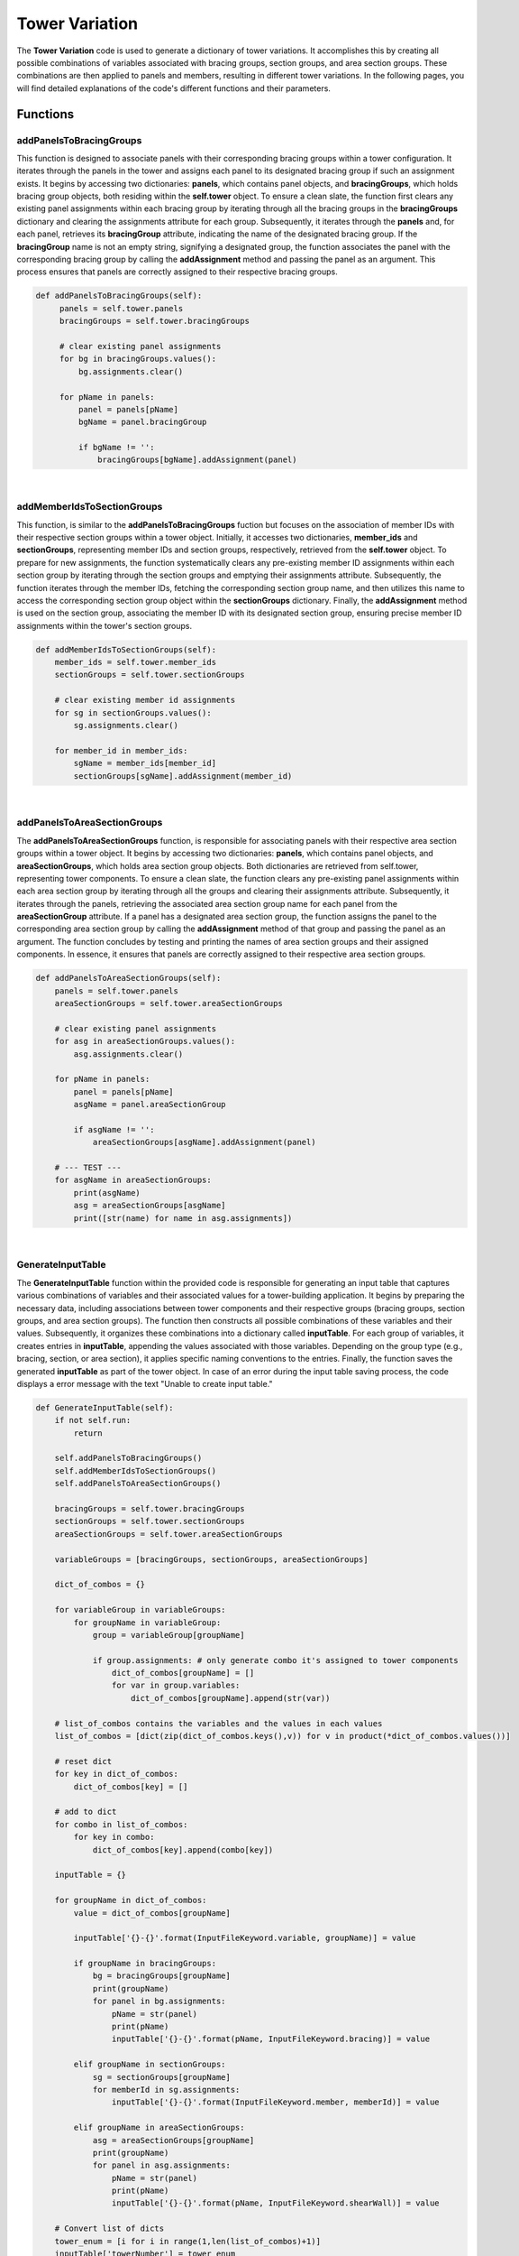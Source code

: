 Tower Variation
===============
The **Tower Variation** code is used to generate a dictionary of tower variations. It accomplishes this by creating all possible combinations of variables associated with bracing groups, section groups, and area section groups. These combinations are then applied to panels and members, resulting in different tower variations. In the following pages, you will find detailed explanations of the code's different functions and their parameters.

Functions
----------

addPanelsToBracingGroups
~~~~~~~~~~~~~~~~~~~~~~~~~~
This function is designed to associate panels with their corresponding bracing groups within a tower configuration. It iterates through the panels in the tower and assigns each panel to its designated bracing group if such an assignment exists. It begins by accessing two dictionaries: **panels**, which contains panel objects, and **bracingGroups**, which holds bracing group objects, both residing within the **self.tower** object. To ensure a clean slate, the function first clears any existing panel assignments within each bracing group by iterating through all the bracing groups in the **bracingGroups** dictionary and clearing the assignments attribute for each group. Subsequently, it iterates through the **panels** and, for each panel, retrieves its **bracingGroup** attribute, indicating the name of the designated bracing group. If the **bracingGroup** name is not an empty string, signifying a designated group, the function associates the panel with the corresponding bracing group by calling the **addAssignment** method and passing the panel as an argument. This process ensures that panels are correctly assigned to their respective bracing groups.

.. code-block:: python

   def addPanelsToBracingGroups(self):
        panels = self.tower.panels
        bracingGroups = self.tower.bracingGroups

        # clear existing panel assignments
        for bg in bracingGroups.values():
            bg.assignments.clear()

        for pName in panels:
            panel = panels[pName]
            bgName = panel.bracingGroup

            if bgName != '':
                bracingGroups[bgName].addAssignment(panel)

|
addMemberIdsToSectionGroups
~~~~~~~~~~~~~~~~~~~~~~~~~~~~
This function, is similar to the **addPanelsToBracingGroups** fuction but focuses on the association of member IDs with their respective section groups within a tower object. Initially, it accesses two dictionaries, **member_ids** and **sectionGroups**, representing member IDs and section groups, respectively, retrieved from the **self.tower** object. To prepare for new assignments, the function systematically clears any pre-existing member ID assignments within each section group by iterating through the section groups and emptying their assignments attribute. Subsequently, the function iterates through the member IDs, fetching the corresponding section group name, and then utilizes this name to access the corresponding section group object within the **sectionGroups** dictionary. Finally, the **addAssignment** method is used on the section group, associating the member ID with its designated section group, ensuring precise member ID assignments within the tower's section groups.

.. code-block:: python

    def addMemberIdsToSectionGroups(self):
        member_ids = self.tower.member_ids
        sectionGroups = self.tower.sectionGroups

        # clear existing member id assignments
        for sg in sectionGroups.values():
            sg.assignments.clear()

        for member_id in member_ids:
            sgName = member_ids[member_id]
            sectionGroups[sgName].addAssignment(member_id)

|
addPanelsToAreaSectionGroups
~~~~~~~~~~~~~~~~~~~~~~~~~~~~

The **addPanelsToAreaSectionGroups** function, is responsible for associating panels with their respective area section groups within a tower object. It begins by accessing two dictionaries: **panels**, which contains panel objects, and **areaSectionGroups**, which holds area section group objects. Both dictionaries are retrieved from self.tower, representing tower components. To ensure a clean slate, the function clears any pre-existing panel assignments within each area section group by iterating through all the groups and clearing their assignments attribute. Subsequently, it iterates through the panels, retrieving the associated area section group name for each panel from the **areaSectionGroup** attribute. If a panel has a designated area section group, the function assigns the panel to the corresponding area section group by calling the **addAssignment** method of that group and passing the panel as an argument. The function concludes by testing and printing the names of area section groups and their assigned components. In essence, it ensures that panels are correctly assigned to their respective area section groups.

.. code-block:: python

    def addPanelsToAreaSectionGroups(self):
        panels = self.tower.panels
        areaSectionGroups = self.tower.areaSectionGroups

        # clear existing panel assignments
        for asg in areaSectionGroups.values():
            asg.assignments.clear()

        for pName in panels:
            panel = panels[pName]
            asgName = panel.areaSectionGroup

            if asgName != '':
                areaSectionGroups[asgName].addAssignment(panel)

        # --- TEST ---
        for asgName in areaSectionGroups:
            print(asgName)
            asg = areaSectionGroups[asgName]
            print([str(name) for name in asg.assignments])

|
GenerateInputTable
~~~~~~~~~~~~~~~~~~~~~~~~~~~~

The **GenerateInputTable** function within the provided code is responsible for generating an input table that captures various combinations of variables and their associated values for a tower-building application. It begins by preparing the necessary data, including associations between tower components and their respective groups (bracing groups, section groups, and area section groups). The function then constructs all possible combinations of these variables and their values. Subsequently, it organizes these combinations into a dictionary called **inputTable**. For each group of variables, it creates entries in **inputTable**, appending the values associated with those variables. Depending on the group type (e.g., bracing, section, or area section), it applies specific naming conventions to the entries. Finally, the function saves the generated **inputTable** as part of the tower object. In case of an error during the input table saving process, the code displays a error message with the text "Unable to create input table."

.. code-block:: python

    def GenerateInputTable(self): 
        if not self.run:
            return

        self.addPanelsToBracingGroups()
        self.addMemberIdsToSectionGroups()
        self.addPanelsToAreaSectionGroups()

        bracingGroups = self.tower.bracingGroups
        sectionGroups = self.tower.sectionGroups
        areaSectionGroups = self.tower.areaSectionGroups

        variableGroups = [bracingGroups, sectionGroups, areaSectionGroups]

        dict_of_combos = {}

        for variableGroup in variableGroups:
            for groupName in variableGroup:
                group = variableGroup[groupName]

                if group.assignments: # only generate combo it's assigned to tower components
                    dict_of_combos[groupName] = []
                    for var in group.variables:
                        dict_of_combos[groupName].append(str(var))

        # list_of_combos contains the variables and the values in each values
        list_of_combos = [dict(zip(dict_of_combos.keys(),v)) for v in product(*dict_of_combos.values())]

        # reset dict
        for key in dict_of_combos:
            dict_of_combos[key] = []
        
        # add to dict
        for combo in list_of_combos:
            for key in combo:
                dict_of_combos[key].append(combo[key])

        inputTable = {}

        for groupName in dict_of_combos:
            value = dict_of_combos[groupName]

            inputTable['{}-{}'.format(InputFileKeyword.variable, groupName)] = value

            if groupName in bracingGroups:
                bg = bracingGroups[groupName]
                print(groupName)
                for panel in bg.assignments:
                    pName = str(panel)
                    print(pName)
                    inputTable['{}-{}'.format(pName, InputFileKeyword.bracing)] = value

            elif groupName in sectionGroups:
                sg = sectionGroups[groupName]
                for memberId in sg.assignments:
                    inputTable['{}-{}'.format(InputFileKeyword.member, memberId)] = value

            elif groupName in areaSectionGroups:
                asg = areaSectionGroups[groupName]
                print(groupName)
                for panel in asg.assignments:
                    pName = str(panel)
                    print(pName)
                    inputTable['{}-{}'.format(pName, InputFileKeyword.shearWall)] = value

        # Convert list of dicts
        tower_enum = [i for i in range(1,len(list_of_combos)+1)]
        inputTable['towerNumber'] = tower_enum

        self.tower.inputTable = inputTable

        # Save inputTable
        filewriter = FileWriter(self.fileLoc, self.tower)
        try:
            filewriter.writeInputTable(self.tower.inputTable)
        except:
            warning = WarningMessage()
            warning.popUpErrorBox('Unable to create input table')
            self.close()

        self.run = False

|
addProgress
~~~~~~~~~~~~~~~~~~~~~~~~~~~~
The **addProgress** function updates a progress bar within the application window by incrementing a counter variable, which ranges from 0 to 100, to represent the progress of a certain task. When the counter reaches 100, it sets a flag to indicate that the task is complete.

.. code-block:: python

        def addProgress(self): 
        if self.counter <= 100: # counter's max = 101
            self.counter += 1

        if self.counter == 100:
            self.run = True

        self.progressBar.setValue(self.counter)






